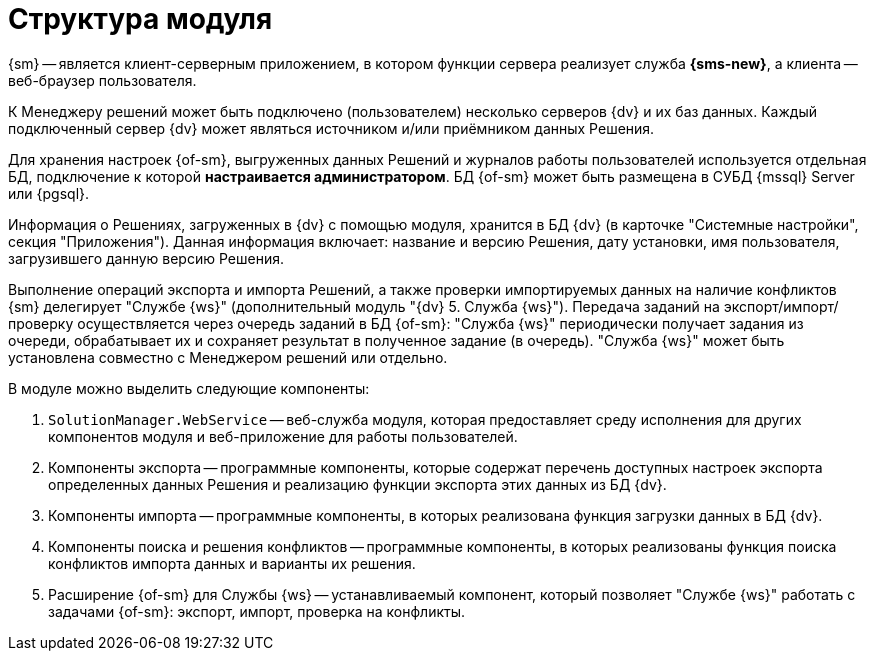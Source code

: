 = Структура модуля

{sm} -- является клиент-серверным приложением, в котором функции сервера реализует служба *{sms-new}*, а клиента -- веб-браузер пользователя.

К Менеджеру решений может быть подключено (пользователем) несколько серверов {dv} и их баз данных. Каждый подключенный сервер {dv} может являться источником и/или приёмником данных Решения.

Для хранения настроек {of-sm}, выгруженных данных Решений и журналов работы пользователей используется отдельная БД, подключение к которой *настраивается администратором*. БД {of-sm} может быть размещена в СУБД {mssql} Server или {pgsql}.

Информация о Решениях, загруженных в {dv} с помощью модуля, хранится в БД {dv} (в карточке "Системные настройки", секция "Приложения"). Данная информация включает: название и версию Решения, дату установки, имя пользователя, загрузившего данную версию Решения.

Выполнение операций экспорта и импорта Решений, а также проверки импортируемых данных на наличие конфликтов {sm} делегирует "Службе {ws}" (дополнительный модуль "{dv} 5. Служба {ws}"). Передача заданий на экспорт/импорт/проверку осуществляется через очередь заданий в БД {of-sm}: "Служба {ws}" периодически получает задания из очереди, обрабатывает их и сохраняет результат в полученное задание (в очередь). "Служба {ws}" может быть установлена совместно с Менеджером решений или отдельно.

// .Схема подключений модуля
// image::admin:connection-scheme.png[Схема подключений модуля]

В модуле можно выделить следующие компоненты:

. `SolutionManager.WebService` -- веб-служба модуля, которая предоставляет среду исполнения для других компонентов модуля и веб-приложение для работы пользователей.
. Компоненты экспорта -- программные компоненты, которые содержат перечень доступных настроек экспорта определенных данных Решения и реализацию функции экспорта этих данных из БД {dv}.
. Компоненты импорта -- программные компоненты, в которых реализована функция загрузки данных в БД {dv}.
. Компоненты поиска и решения конфликтов -- программные компоненты, в которых реализованы функция поиска конфликтов импорта данных и варианты их решения.
. Расширение {of-sm} для Службы {ws} -- устанавливаемый компонент, который позволяет "Службе {ws}" работать с задачами {of-sm}: экспорт, импорт, проверка на конфликты.
